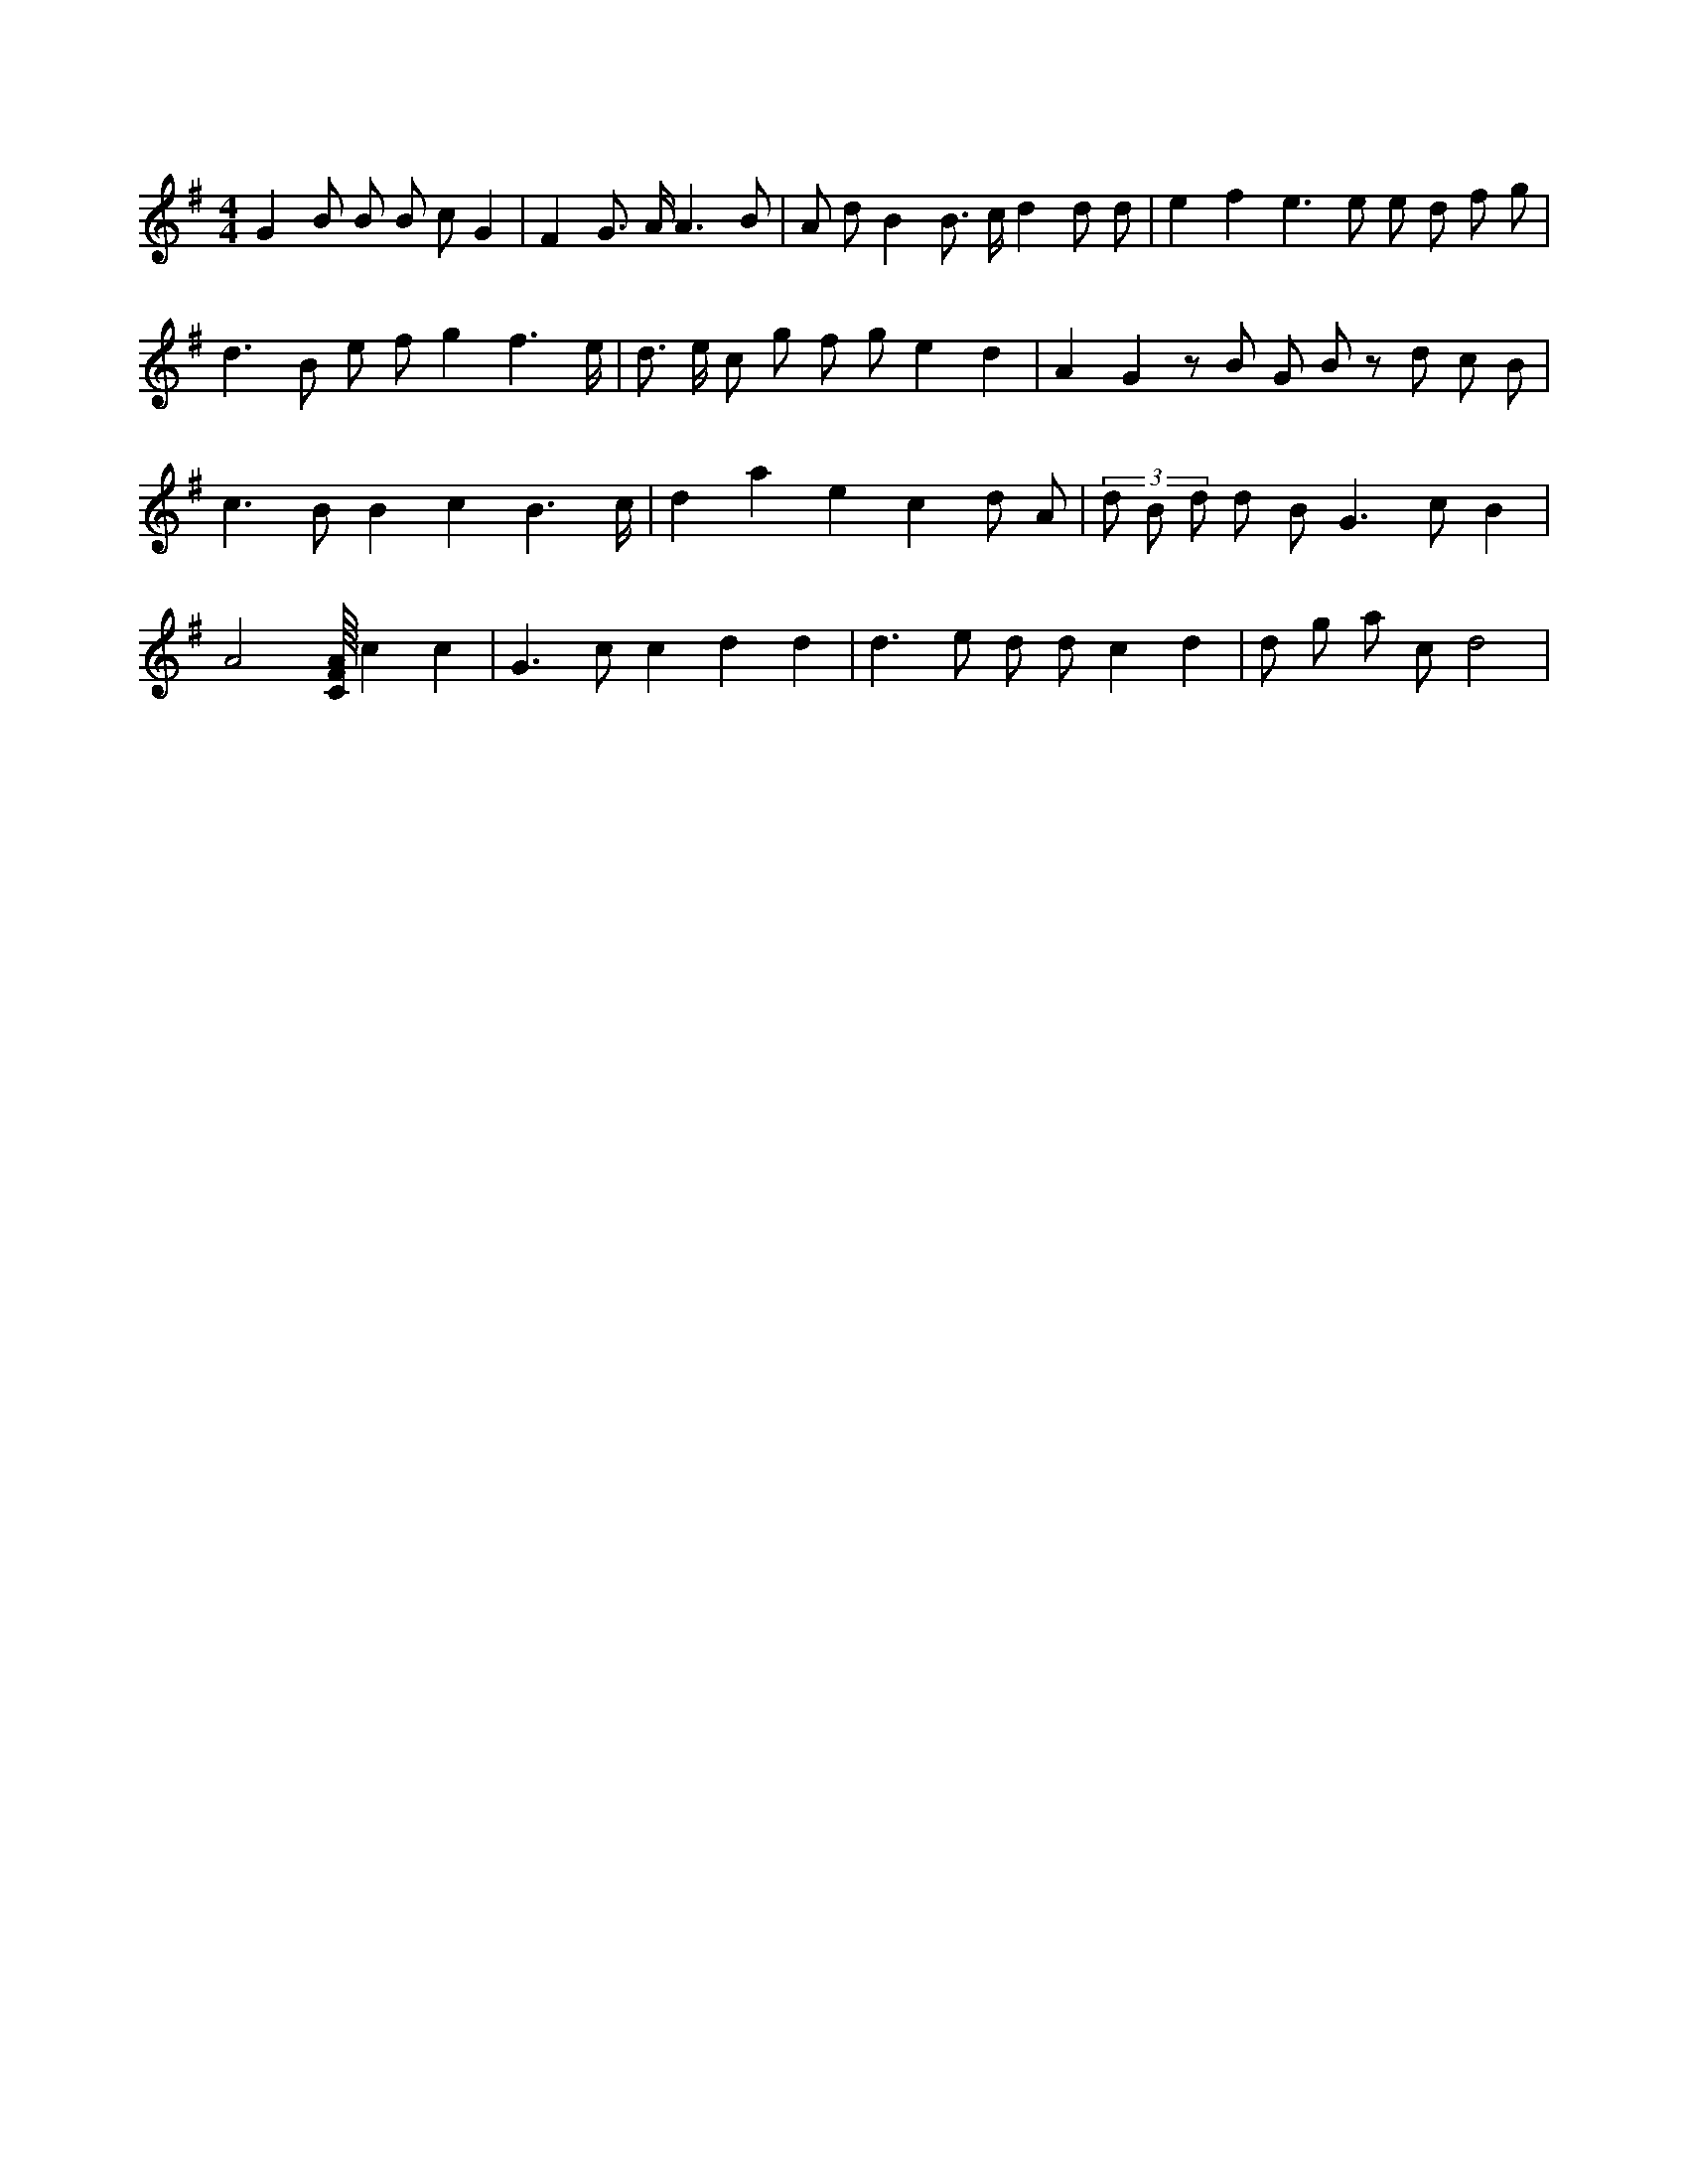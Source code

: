 X:836
L:1/8
M:4/4
K:Gclef
G2 B B B c G2 | F2 G > A A3 B | A d B2 B > c d2 d d | e2 f2 e2 > e2 e d f g | d2 > B2 e f g2 f3 /2 e/2 | d > e c g f g e2 d2 | A2 G2 z B G B z d c B | c2 > B2 B2 c2 B3 /2 c/2 | d2 a2 e2 c2 d A | (3 d B d d B G3 c B2 | A4 [C/8F/8A/8] c2 c2 | G3 c c2 d2 d2 | d2 > e2 d d c2 d2 | d g a c d4 |
